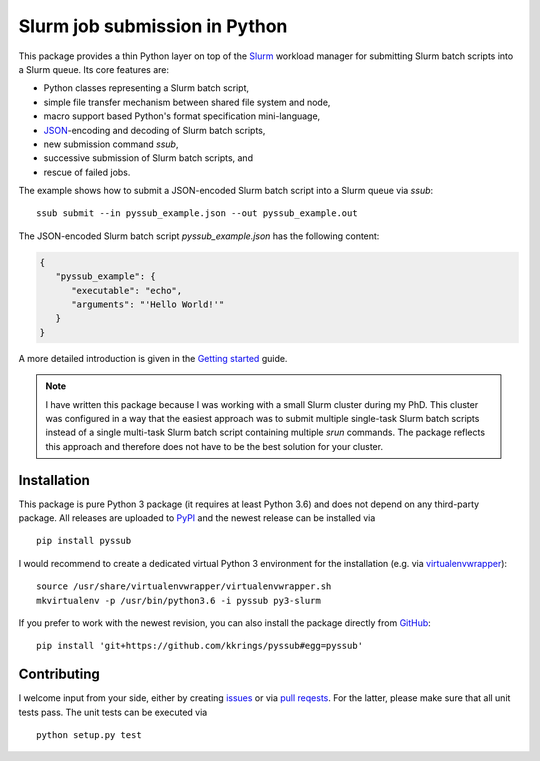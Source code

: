 Slurm job submission in Python
==============================

This package provides a thin Python layer on top of the `Slurm`_ workload
manager for submitting Slurm batch scripts into a Slurm queue. Its core
features are:

* Python classes representing a Slurm batch script,
* simple file transfer mechanism between shared file system and node,
* macro support based Python's format specification mini-language,
* `JSON`_-encoding and decoding of Slurm batch scripts,
* new submission command *ssub*,
* successive submission of Slurm batch scripts, and
* rescue of failed jobs.

The example shows how to submit a JSON-encoded Slurm batch script into a Slurm
queue via *ssub*:

::

   ssub submit --in pyssub_example.json --out pyssub_example.out

The JSON-encoded Slurm batch script *pyssub_example.json* has the following
content:

.. code:: json

   {
      "pyssub_example": {
         "executable": "echo",
         "arguments": "'Hello World!'"
      }
   }

A more detailed introduction is given in the `Getting started`_ guide.

.. note::

   I have written this package because I was working with a small Slurm cluster
   during my PhD. This cluster was configured in a way that the easiest
   approach was to submit multiple single-task Slurm batch scripts instead of a
   single multi-task Slurm batch script containing multiple *srun* commands.
   The package reflects this approach and therefore does not have to be the
   best solution for your cluster.


Installation
------------

This package is pure Python 3 package (it requires at least Python 3.6) and
does not depend on any third-party package. All releases are uploaded
to `PyPI`_ and the newest release can be installed via

::

   pip install pyssub

I would recommend to create a dedicated virtual Python 3 environment for the
installation (e.g.  via `virtualenvwrapper`_):

::

   source /usr/share/virtualenvwrapper/virtualenvwrapper.sh
   mkvirtualenv -p /usr/bin/python3.6 -i pyssub py3-slurm

If you prefer to work with the newest revision, you can also install the
package directly from `GitHub`_:

::

   pip install 'git+https://github.com/kkrings/pyssub#egg=pyssub'


Contributing
------------

I welcome input from your side, either by creating `issues`_ or via `pull
reqests`_. For the latter, please make sure that all unit tests pass. The unit
tests can be executed via

::

   python setup.py test


.. External links
.. _Slurm:
   https://slurm.schedmd.com/

.. _JSON:
   https://www.json.org/

.. _Getting started:
   https://pyssub.readthedocs.io/en/latest/guide.html

.. _PyPI:
   https://pypi.org/project/pyssub/

.. _virtualenvwrapper:
   https://virtualenvwrapper.readthedocs.io/

.. _GitHub:
   https://github.com/kkrings/pyssub

.. _issues:
   https://github.com/kkrings/pyssub/issues

.. _pull reqests:
   https://github.com/kkrings/pyssub/pulls
